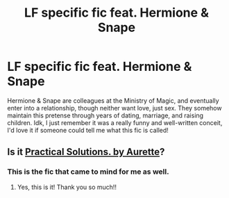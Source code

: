 #+TITLE: LF specific fic feat. Hermione & Snape

* LF specific fic feat. Hermione & Snape
:PROPERTIES:
:Author: SharpieHighlighter
:Score: 2
:DateUnix: 1517043776.0
:DateShort: 2018-Jan-27
:FlairText: Request
:END:
Hermione & Snape are colleagues at the Ministry of Magic, and eventually enter into a relationship, though neither want love, just sex. They somehow maintain this pretense through years of dating, marriage, and raising children. Idk, I just remember it was a really funny and well-written conceit, I'd love it if someone could tell me what this fic is called!


** Is it [[http://www.fanfiction-junkies.de/efiction/viewstory.php?sid=2377][Practical Solutions. by Aurette]]?
:PROPERTIES:
:Author: adreamersmusing
:Score: 5
:DateUnix: 1517048247.0
:DateShort: 2018-Jan-27
:END:

*** This is the fic that came to mind for me as well.
:PROPERTIES:
:Author: Dimplz
:Score: 2
:DateUnix: 1517095960.0
:DateShort: 2018-Jan-28
:END:

**** Yes, this is it! Thank you so much!!
:PROPERTIES:
:Author: SharpieHighlighter
:Score: 1
:DateUnix: 1517143829.0
:DateShort: 2018-Jan-28
:END:
